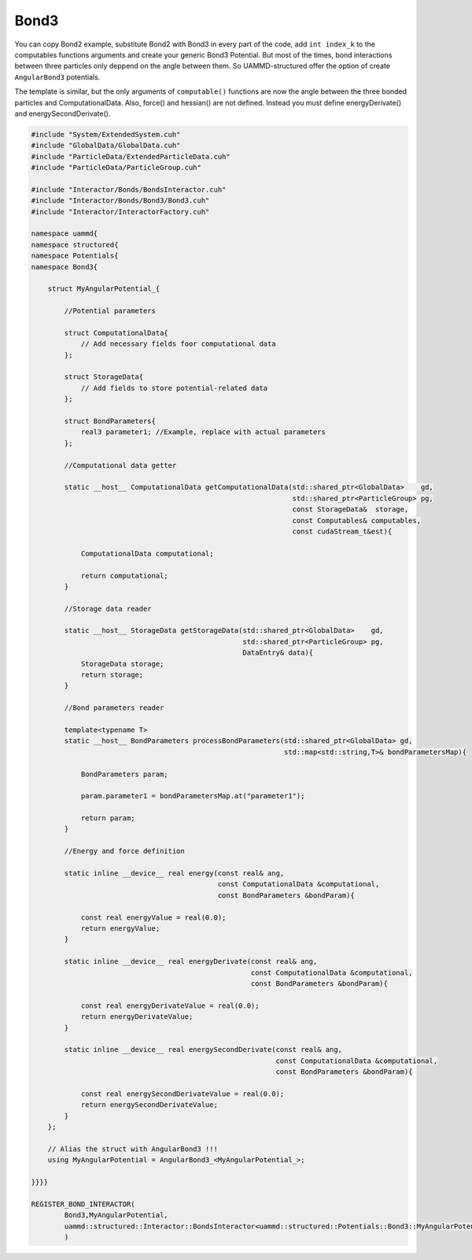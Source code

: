 Bond3
^^^^^

You can copy Bond2 example, substitute Bond2 with Bond3 in every part of the code, 
add ``int index_k`` to the computables functions arguments and create your 
generic Bond3 Potential. But most of the times, bond interactions between three particles 
only deppend on the angle between them. So UAMMD-structured offer the option
of create ``AngularBond3`` potentials.

The template is similar, but the only arguments of ``computable()`` functions are now
the angle between the three bonded particles and ComputationalData. Also, force() 
and hessian() are not defined. Instead you must define energyDerivate() and 
energySecondDerivate().

.. code-block:: cpp

    #include "System/ExtendedSystem.cuh"
    #include "GlobalData/GlobalData.cuh"
    #include "ParticleData/ExtendedParticleData.cuh"
    #include "ParticleData/ParticleGroup.cuh"

    #include "Interactor/Bonds/BondsInteractor.cuh"
    #include "Interactor/Bonds/Bond3/Bond3.cuh"
    #include "Interactor/InteractorFactory.cuh"

    namespace uammd{
    namespace structured{
    namespace Potentials{
    namespace Bond3{

        struct MyAngularPotential_{

            //Potential parameters

            struct ComputationalData{
                // Add necessary fields foor computational data
            };

            struct StorageData{
                // Add fields to store potential-related data
            };

            struct BondParameters{
                real3 parameter1; //Example, replace with actual parameters
            };

            //Computational data getter

            static __host__ ComputationalData getComputationalData(std::shared_ptr<GlobalData>    gd,
                                                                   std::shared_ptr<ParticleGroup> pg,
                                                                   const StorageData&  storage,
                                                                   const Computables& computables,
                                                                   const cudaStream_t&est){

                ComputationalData computational;

                return computational;
            }

            //Storage data reader

            static __host__ StorageData getStorageData(std::shared_ptr<GlobalData>    gd,
                                                       std::shared_ptr<ParticleGroup> pg,
                                                       DataEntry& data){
                StorageData storage;
                return storage;
            }

            //Bond parameters reader

            template<typename T>
            static __host__ BondParameters processBondParameters(std::shared_ptr<GlobalData> gd,
                                                                 std::map<std::string,T>& bondParametersMap){

                BondParameters param;

                param.parameter1 = bondParametersMap.at("parameter1");

                return param;
            }

            //Energy and force definition

            static inline __device__ real energy(const real& ang,
                                                 const ComputationalData &computational,
                                                 const BondParameters &bondParam){

                const real energyValue = real(0.0);
                return energyValue;
            }

            static inline __device__ real energyDerivate(const real& ang,
                                                         const ComputationalData &computational,
                                                         const BondParameters &bondParam){

                const real energyDerivateValue = real(0.0);
                return energyDerivateValue;
            }

            static inline __device__ real energySecondDerivate(const real& ang,
                                                               const ComputationalData &computational,
                                                               const BondParameters &bondParam){

                const real energySecondDerivateValue = real(0.0);
                return energySecondDerivateValue;
            }
        };

        // Alias the struct with AngularBond3 !!!
        using MyAngularPotential = AngularBond3_<MyAngularPotential_>;

    }}}}

    REGISTER_BOND_INTERACTOR(
            Bond3,MyAngularPotential,
            uammd::structured::Interactor::BondsInteractor<uammd::structured::Potentials::Bond3::MyAngularPotential>
            )


